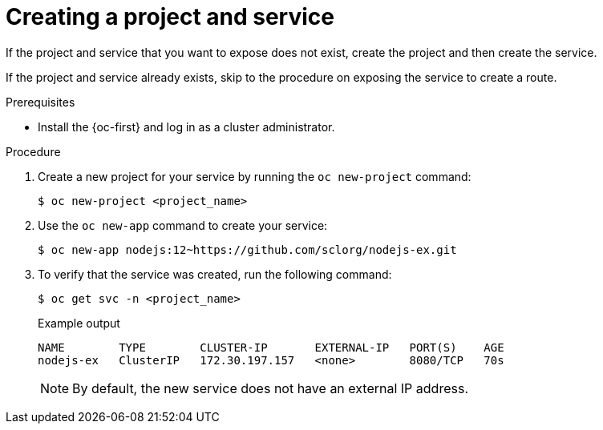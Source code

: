 // Module included in the following assemblies:
//
// * networking/configuring_ingress_cluster_traffic/configuring-ingress-cluster-traffic-nodeport.adoc

:_mod-docs-content-type: PROCEDURE
[id="nw-creating-project-and-service_{context}"]
= Creating a project and service

If the project and service that you want to expose does not exist, create the project and then create the service.

If the project and service already exists, skip to the procedure on exposing the service to create a route.

.Prerequisites

* Install the {oc-first} and log in as a cluster administrator.

.Procedure

. Create a new project for your service by running the `oc new-project` command:
+
[source,terminal]
----
$ oc new-project <project_name>
----

. Use the `oc new-app` command to create your service:
+
[source,terminal]
----
$ oc new-app nodejs:12~https://github.com/sclorg/nodejs-ex.git
----

. To verify that the service was created, run the following command:
+
[source,terminal]
----
$ oc get svc -n <project_name>
----
+
.Example output
[source,terminal]
----
NAME        TYPE        CLUSTER-IP       EXTERNAL-IP   PORT(S)    AGE
nodejs-ex   ClusterIP   172.30.197.157   <none>        8080/TCP   70s
----
+
[NOTE]
====
By default, the new service does not have an external IP address.
====
